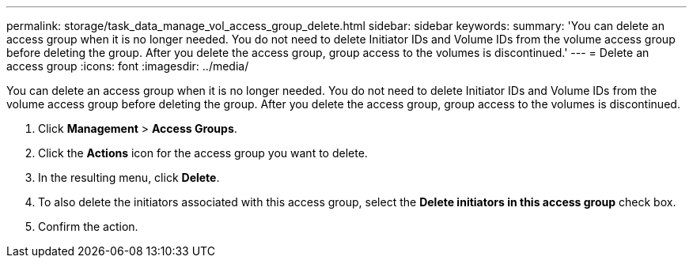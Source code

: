 ---
permalink: storage/task_data_manage_vol_access_group_delete.html
sidebar: sidebar
keywords:
summary: 'You can delete an access group when it is no longer needed. You do not need to delete Initiator IDs and Volume IDs from the volume access group before deleting the group. After you delete the access group, group access to the volumes is discontinued.'
---
= Delete an access group
:icons: font
:imagesdir: ../media/

[.lead]
You can delete an access group when it is no longer needed. You do not need to delete Initiator IDs and Volume IDs from the volume access group before deleting the group. After you delete the access group, group access to the volumes is discontinued.

. Click *Management* > *Access Groups*.
. Click the *Actions* icon for the access group you want to delete.
. In the resulting menu, click *Delete*.
. To also delete the initiators associated with this access group, select the *Delete initiators in this access group* check box.
. Confirm the action.
